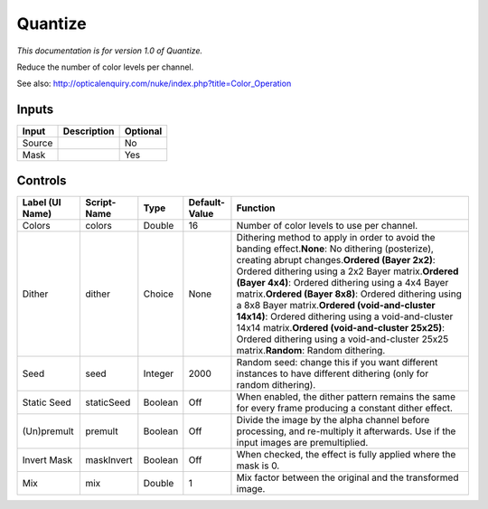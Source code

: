 .. _net.sf.openfx.Quantize:

Quantize
========

*This documentation is for version 1.0 of Quantize.*

Reduce the number of color levels per channel.

See also: http://opticalenquiry.com/nuke/index.php?title=Color\_Operation

Inputs
------

+----------+---------------+------------+
| Input    | Description   | Optional   |
+==========+===============+============+
| Source   |               | No         |
+----------+---------------+------------+
| Mask     |               | Yes        |
+----------+---------------+------------+

Controls
--------

+-------------------+---------------+-----------+-----------------+----------------------------------------------------------------------------------------------------------------------------------------------------------------------------------------------------------------------------------------------------------------------------------------------------------------------------------------------------------------------------------------------------------------------------------------------------------------------------------------------------------------------------------------------------------------------------------+
| Label (UI Name)   | Script-Name   | Type      | Default-Value   | Function                                                                                                                                                                                                                                                                                                                                                                                                                                                                                                                                                                         |
+===================+===============+===========+=================+==================================================================================================================================================================================================================================================================================================================================================================================================================================================================================================================================================================================+
| Colors            | colors        | Double    | 16              | Number of color levels to use per channel.                                                                                                                                                                                                                                                                                                                                                                                                                                                                                                                                       |
+-------------------+---------------+-----------+-----------------+----------------------------------------------------------------------------------------------------------------------------------------------------------------------------------------------------------------------------------------------------------------------------------------------------------------------------------------------------------------------------------------------------------------------------------------------------------------------------------------------------------------------------------------------------------------------------------+
| Dither            | dither        | Choice    | None            | Dithering method to apply in order to avoid the banding effect.\ **None**: No dithering (posterize), creating abrupt changes.\ **Ordered (Bayer 2x2)**: Ordered dithering using a 2x2 Bayer matrix.\ **Ordered (Bayer 4x4)**: Ordered dithering using a 4x4 Bayer matrix.\ **Ordered (Bayer 8x8)**: Ordered dithering using a 8x8 Bayer matrix.\ **Ordered (void-and-cluster 14x14)**: Ordered dithering using a void-and-cluster 14x14 matrix.\ **Ordered (void-and-cluster 25x25)**: Ordered dithering using a void-and-cluster 25x25 matrix.\ **Random**: Random dithering.   |
+-------------------+---------------+-----------+-----------------+----------------------------------------------------------------------------------------------------------------------------------------------------------------------------------------------------------------------------------------------------------------------------------------------------------------------------------------------------------------------------------------------------------------------------------------------------------------------------------------------------------------------------------------------------------------------------------+
| Seed              | seed          | Integer   | 2000            | Random seed: change this if you want different instances to have different dithering (only for random dithering).                                                                                                                                                                                                                                                                                                                                                                                                                                                                |
+-------------------+---------------+-----------+-----------------+----------------------------------------------------------------------------------------------------------------------------------------------------------------------------------------------------------------------------------------------------------------------------------------------------------------------------------------------------------------------------------------------------------------------------------------------------------------------------------------------------------------------------------------------------------------------------------+
| Static Seed       | staticSeed    | Boolean   | Off             | When enabled, the dither pattern remains the same for every frame producing a constant dither effect.                                                                                                                                                                                                                                                                                                                                                                                                                                                                            |
+-------------------+---------------+-----------+-----------------+----------------------------------------------------------------------------------------------------------------------------------------------------------------------------------------------------------------------------------------------------------------------------------------------------------------------------------------------------------------------------------------------------------------------------------------------------------------------------------------------------------------------------------------------------------------------------------+
| (Un)premult       | premult       | Boolean   | Off             | Divide the image by the alpha channel before processing, and re-multiply it afterwards. Use if the input images are premultiplied.                                                                                                                                                                                                                                                                                                                                                                                                                                               |
+-------------------+---------------+-----------+-----------------+----------------------------------------------------------------------------------------------------------------------------------------------------------------------------------------------------------------------------------------------------------------------------------------------------------------------------------------------------------------------------------------------------------------------------------------------------------------------------------------------------------------------------------------------------------------------------------+
| Invert Mask       | maskInvert    | Boolean   | Off             | When checked, the effect is fully applied where the mask is 0.                                                                                                                                                                                                                                                                                                                                                                                                                                                                                                                   |
+-------------------+---------------+-----------+-----------------+----------------------------------------------------------------------------------------------------------------------------------------------------------------------------------------------------------------------------------------------------------------------------------------------------------------------------------------------------------------------------------------------------------------------------------------------------------------------------------------------------------------------------------------------------------------------------------+
| Mix               | mix           | Double    | 1               | Mix factor between the original and the transformed image.                                                                                                                                                                                                                                                                                                                                                                                                                                                                                                                       |
+-------------------+---------------+-----------+-----------------+----------------------------------------------------------------------------------------------------------------------------------------------------------------------------------------------------------------------------------------------------------------------------------------------------------------------------------------------------------------------------------------------------------------------------------------------------------------------------------------------------------------------------------------------------------------------------------+
